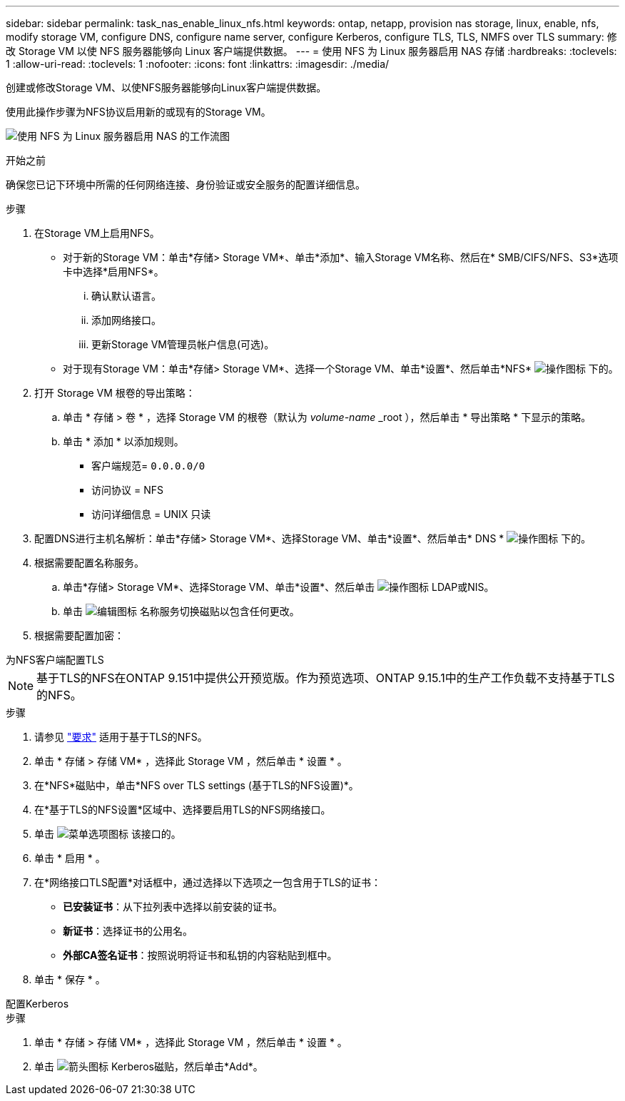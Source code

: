 ---
sidebar: sidebar 
permalink: task_nas_enable_linux_nfs.html 
keywords: ontap, netapp, provision nas storage, linux, enable, nfs, modify storage VM, configure DNS, configure name server, configure Kerberos, configure TLS, TLS, NMFS over TLS 
summary: 修改 Storage VM 以使 NFS 服务器能够向 Linux 客户端提供数据。 
---
= 使用 NFS 为 Linux 服务器启用 NAS 存储
:hardbreaks:
:toclevels: 1
:allow-uri-read: 
:toclevels: 1
:nofooter: 
:icons: font
:linkattrs: 
:imagesdir: ./media/


[role="lead"]
创建或修改Storage VM、以使NFS服务器能够向Linux客户端提供数据。

使用此操作步骤为NFS协议启用新的或现有的Storage VM。

image:workflow_nas_enable_linux_nfs.png["使用 NFS 为 Linux 服务器启用 NAS 的工作流图"]

.开始之前
确保您已记下环境中所需的任何网络连接、身份验证或安全服务的配置详细信息。

.步骤
. 在Storage VM上启用NFS。
+
** 对于新的Storage VM：单击*存储> Storage VM*、单击*添加*、输入Storage VM名称、然后在* SMB/CIFS/NFS、S3*选项卡中选择*启用NFS*。
+
... 确认默认语言。
... 添加网络接口。
... 更新Storage VM管理员帐户信息(可选)。


** 对于现有Storage VM：单击*存储> Storage VM*、选择一个Storage VM、单击*设置*、然后单击*NFS* image:icon_gear.gif["操作图标"] 下的。


. 打开 Storage VM 根卷的导出策略：
+
.. 单击 * 存储 > 卷 * ，选择 Storage VM 的根卷（默认为 _volume-name_ _root ），然后单击 * 导出策略 * 下显示的策略。
.. 单击 * 添加 * 以添加规则。
+
*** 客户端规范= `0.0.0.0/0`
*** 访问协议 = NFS
*** 访问详细信息 = UNIX 只读




. 配置DNS进行主机名解析：单击*存储> Storage VM*、选择Storage VM、单击*设置*、然后单击* DNS * image:icon_gear.gif["操作图标"] 下的。
. 根据需要配置名称服务。
+
.. 单击*存储> Storage VM*、选择Storage VM、单击*设置*、然后单击 image:icon_gear.gif["操作图标"] LDAP或NIS。
.. 单击 image:icon_pencil.gif["编辑图标"] 名称服务切换磁贴以包含任何更改。


. 根据需要配置加密：


[role="tabbed-block"]
====
.为NFS客户端配置TLS
--

NOTE: 基于TLS的NFS在ONTAP 9.151中提供公开预览版。作为预览选项、ONTAP 9.15.1中的生产工作负载不支持基于TLS的NFS。

.步骤
. 请参见 link:nfs-admin/tls-nfs-strong-security-concept.html["要求"^] 适用于基于TLS的NFS。
. 单击 * 存储 > 存储 VM* ，选择此 Storage VM ，然后单击 * 设置 * 。
. 在*NFS*磁贴中，单击*NFS over TLS settings (基于TLS的NFS设置)*。
. 在*基于TLS的NFS设置*区域中、选择要启用TLS的NFS网络接口。
. 单击 image:icon_kabob.gif["菜单选项图标"] 该接口的。
. 单击 * 启用 * 。
. 在*网络接口TLS配置*对话框中，通过选择以下选项之一包含用于TLS的证书：
+
** *已安装证书*：从下拉列表中选择以前安装的证书。
** *新证书*：选择证书的公用名。
** *外部CA签名证书*：按照说明将证书和私钥的内容粘贴到框中。


. 单击 * 保存 * 。


--
.配置Kerberos
--
.步骤
. 单击 * 存储 > 存储 VM* ，选择此 Storage VM ，然后单击 * 设置 * 。
. 单击 image:icon_arrow.gif["箭头图标"] Kerberos磁贴，然后单击*Add*。


--
====